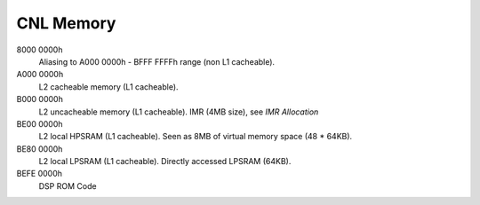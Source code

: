 CNL Memory
##########

8000 0000h
   Aliasing to A000 0000h - BFFF FFFFh range (non L1 cacheable).

A000 0000h
   L2 cacheable memory (L1 cacheable).

B000 0000h
   L2 uncacheable memory (L1 cacheable).
   IMR (4MB size), see *IMR Allocation*

BE00 0000h
   L2 local HPSRAM (L1 cacheable).
   Seen as 8MB of virtual memory space (48 * 64KB).

BE80 0000h
   L2 local LPSRAM (L1 cacheable).
   Directly accessed LPSRAM (64KB).

BEFE 0000h
   DSP ROM Code

   .. graphviz:: images/cnl-memory.dot
      :caption: CNL Memory Map
